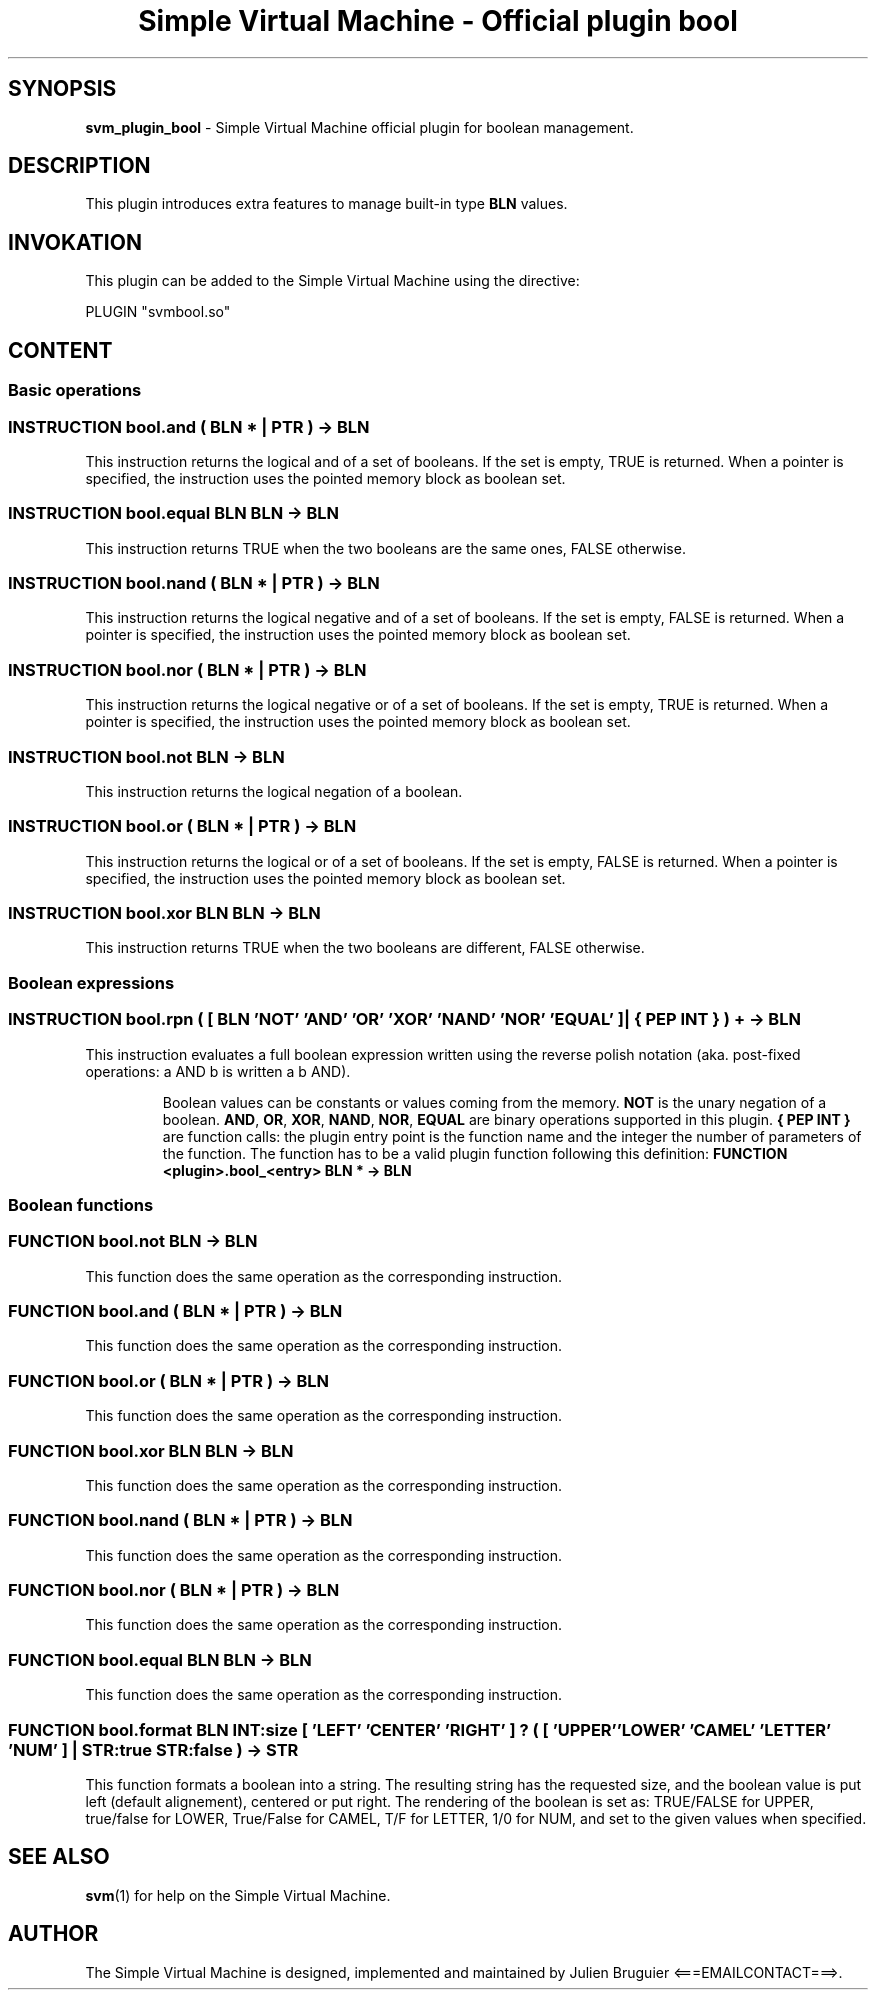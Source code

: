 .TH "Simple Virtual Machine - Official plugin bool" 7 "2020-12-10"
.SH SYNOPSIS
.B svm_plugin_bool
\- Simple Virtual Machine official plugin for boolean management. 
.SH DESCRIPTION
This plugin introduces extra features to manage built-in type
.B BLN
values.
.SH INVOKATION
This plugin can be added to the Simple Virtual Machine using the directive:
.nf

PLUGIN "svmbool.so"

.fi
.SH CONTENT
.SS Basic operations
.SS INSTRUCTION bool.and ( BLN * | PTR ) -> BLN
This instruction returns the logical and of a set of booleans.
If the set is empty, TRUE is returned.
When a pointer is specified, the instruction uses the pointed memory block as boolean set.
.SS INSTRUCTION bool.equal BLN BLN -> BLN
This instruction returns TRUE when the two booleans are the same ones, FALSE otherwise.
.SS INSTRUCTION bool.nand ( BLN * | PTR ) -> BLN
This instruction returns the logical negative and of a set of booleans.
If the set is empty, FALSE is returned.
When a pointer is specified, the instruction uses the pointed memory block as boolean set.
.SS INSTRUCTION bool.nor ( BLN * | PTR ) -> BLN
This instruction returns the logical negative or of a set of booleans.
If the set is empty, TRUE is returned.
When a pointer is specified, the instruction uses the pointed memory block as boolean set.
.SS INSTRUCTION bool.not BLN -> BLN
This instruction returns the logical negation of a boolean.
.SS INSTRUCTION bool.or ( BLN * | PTR ) -> BLN
This instruction returns the logical or of a set of booleans.
If the set is empty, FALSE is returned.
When a pointer is specified, the instruction uses the pointed memory block as boolean set.
.SS INSTRUCTION bool.xor BLN BLN -> BLN
This instruction returns TRUE when the two booleans are different, FALSE otherwise.
.SS Boolean expressions
.SS INSTRUCTION bool.rpn ( [ BLN 'NOT' 'AND' 'OR' 'XOR' 'NAND' 'NOR' 'EQUAL' ] | { PEP INT } ) + -> BLN
This instruction evaluates a full boolean expression written using the reverse polish notation (aka. post-fixed operations: a AND b is written a b AND).
.IP
Boolean values can be constants or values coming from the memory.
.B NOT
is the unary negation of a boolean.
.BR AND ,
.BR OR ,
.BR XOR ,
.BR NAND ,
.BR NOR ,
.B EQUAL
are binary operations supported in this plugin.
.BR { " " PEP " " INT " " }
are function calls: the plugin entry point is the function name and the integer the number of parameters of the function.
The function has to be a valid plugin function following this definition:
.B FUNCTION <plugin>.bool_<entry> BLN * -> BLN
.SS Boolean functions
.SS FUNCTION bool.not BLN -> BLN 
This function does the same operation as the corresponding instruction.
.SS FUNCTION bool.and ( BLN * | PTR ) -> BLN 
This function does the same operation as the corresponding instruction.
.SS FUNCTION bool.or ( BLN * | PTR ) -> BLN 
This function does the same operation as the corresponding instruction.
.SS FUNCTION bool.xor BLN BLN -> BLN 
This function does the same operation as the corresponding instruction.
.SS FUNCTION bool.nand ( BLN * | PTR ) -> BLN 
This function does the same operation as the corresponding instruction.
.SS FUNCTION bool.nor ( BLN * | PTR ) -> BLN 
This function does the same operation as the corresponding instruction.
.SS FUNCTION bool.equal BLN BLN -> BLN 
This function does the same operation as the corresponding instruction.
.SS FUNCTION bool.format BLN INT:size [ 'LEFT' 'CENTER' 'RIGHT' ] ? ( [ 'UPPER' 'LOWER' 'CAMEL' 'LETTER' 'NUM' ] | STR:true STR:false ) -> STR
This function formats a boolean into a string.
The resulting string has the requested size, and the boolean value is put left (default alignement), centered or put right.
The rendering of the boolean is set as: TRUE/FALSE for UPPER, true/false for LOWER, True/False for CAMEL, T/F for LETTER, 1/0 for NUM, and set to the given values when specified.
.SH SEE ALSO
.BR svm (1)
for help on the Simple Virtual Machine.
.SH AUTHOR
The Simple Virtual Machine is designed, implemented and maintained by Julien Bruguier <===EMAILCONTACT===>.
